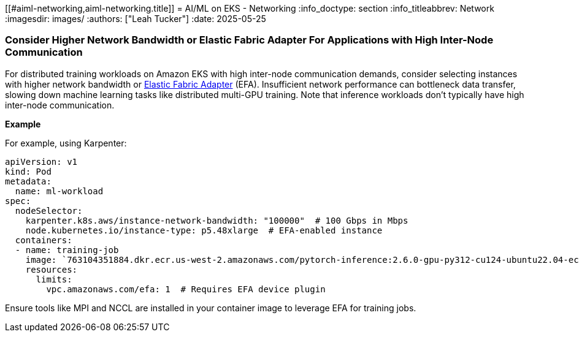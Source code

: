//!!NODE_ROOT <section>
[."topic"]
[[#aiml-networking,aiml-networking.title]]
= AI/ML on EKS - Networking
:info_doctype: section
:info_titleabbrev: Network
:imagesdir: images/
:authors: ["Leah Tucker"]
:date: 2025-05-25

=== Consider Higher Network Bandwidth or Elastic Fabric Adapter For Applications with High Inter-Node Communication

For distributed training workloads on Amazon EKS with high inter-node communication demands, consider selecting instances with higher network bandwidth or https://docs.aws.amazon.com/eks/latest/userguide/node-efa.html[Elastic Fabric Adapter] (EFA). Insufficient network performance can bottleneck data transfer, slowing down machine learning tasks like distributed multi-GPU training. Note that inference workloads don’t typically have high inter-node communication.

**Example**

For example, using Karpenter:

[,yaml]
----
apiVersion: v1
kind: Pod
metadata:
  name: ml-workload
spec:
  nodeSelector:
    karpenter.k8s.aws/instance-network-bandwidth: "100000"  # 100 Gbps in Mbps
    node.kubernetes.io/instance-type: p5.48xlarge  # EFA-enabled instance
  containers:
  - name: training-job
    image: `763104351884.dkr.ecr.us-west-2.amazonaws.com/pytorch-inference:2.6.0-gpu-py312-cu124-ubuntu22.04-ec2-v1.6`
    resources:
      limits:
        vpc.amazonaws.com/efa: 1  # Requires EFA device plugin
----

Ensure tools like MPI and NCCL are installed in your container image to leverage EFA for training jobs.
